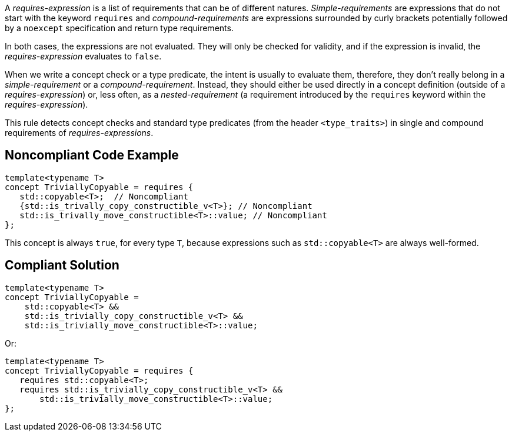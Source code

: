 A _requires-expression_ is a list of requirements that can be of different natures. _Simple-requirements_ are expressions that do not start with the keyword `requires` and _compound-requirements_ are expressions surrounded by curly brackets potentially followed by a `noexcept` specification and return type requirements.

In both cases, the expressions are not evaluated. They will only be checked for validity, and if the expression is invalid, the _requires-expression_ evaluates to `false`.

When we write a concept check or a type predicate, the intent is usually to evaluate them, therefore, they don’t really belong in a _simple-requirement_ or a _compound-requirement_. Instead, they should either be used directly in a concept definition (outside of a _requires-expression_) or, less often, as a _nested-requirement_ (a requirement introduced by the `requires` keyword within the _requires-expression_).

This rule detects concept checks and standard type predicates (from the header `<type_traits>`) in single and compound requirements of _requires-expressions_.


== Noncompliant Code Example

[source,cpp]
----
template<typename T>
concept TriviallyCopyable = requires {
   std::copyable<T>;  // Noncompliant
   {std::is_trivally_copy_constructible_v<T>}; // Noncompliant
   std::is_trivally_move_constructible<T>::value; // Noncompliant
};
----
This concept is always `true`, for every type `T`, because expressions such as `std::copyable<T>` are always well-formed.

== Compliant Solution

[source,cpp]
----
template<typename T>
concept TriviallyCopyable =  
    std::copyable<T> && 
    std::is_trivially_copy_constructible_v<T> &&
    std::is_trivially_move_constructible<T>::value;
----
Or:
[source,cpp]
----
template<typename T>
concept TriviallyCopyable = requires {
   requires std::copyable<T>;
   requires std::is_trivially_copy_constructible_v<T> &&
       std::is_trivially_move_constructible<T>::value;
};
----

